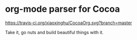 * org-mode parser for Cocoa

  [[https://travis-ci.org/xiaoxinghu/CocoaOrg.svg?branch=master]]

  Take it, go nuts and build beautiful things with it.
